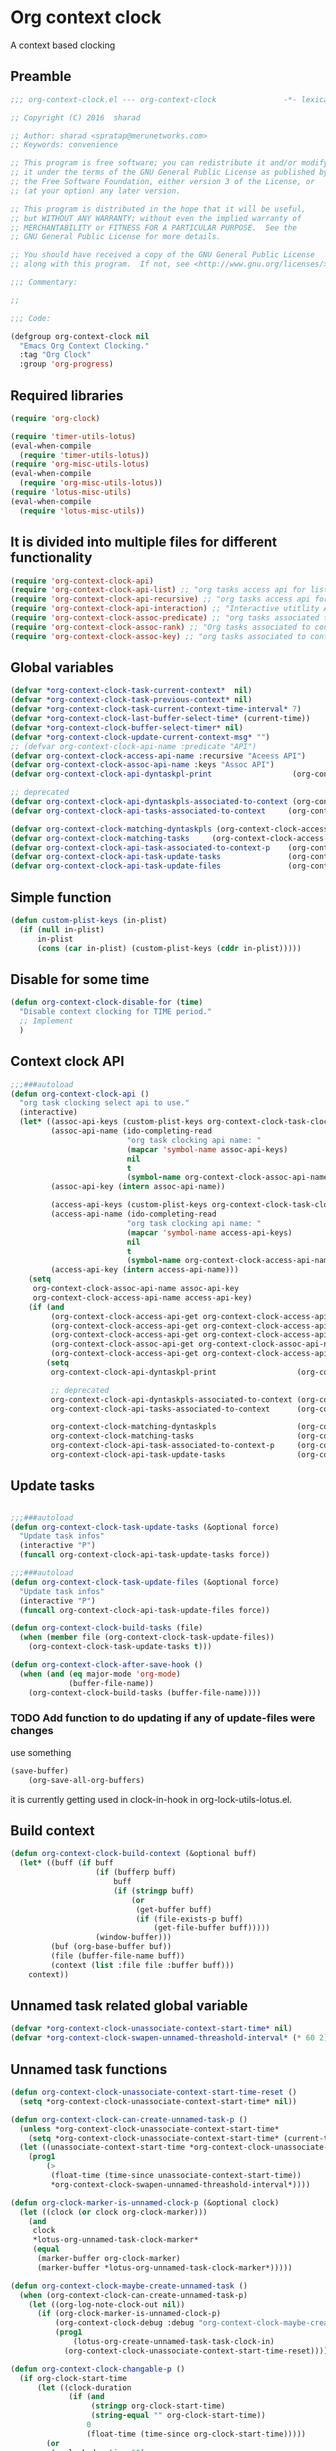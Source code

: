 #+TITLE org context clock
#+PROPERTY: header-args :tangle yes :padline ys :comments both :noweb yes

* Org context clock
A context based clocking

** Preamble

#+BEGIN_SRC  emacs-lisp
;;; org-context-clock.el --- org-context-clock               -*- lexical-binding: t; -*-

;; Copyright (C) 2016  sharad

;; Author: sharad <spratap@merunetworks.com>
;; Keywords: convenience

;; This program is free software; you can redistribute it and/or modify
;; it under the terms of the GNU General Public License as published by
;; the Free Software Foundation, either version 3 of the License, or
;; (at your option) any later version.

;; This program is distributed in the hope that it will be useful,
;; but WITHOUT ANY WARRANTY; without even the implied warranty of
;; MERCHANTABILITY or FITNESS FOR A PARTICULAR PURPOSE.  See the
;; GNU General Public License for more details.

;; You should have received a copy of the GNU General Public License
;; along with this program.  If not, see <http://www.gnu.org/licenses/>.

;;; Commentary:

;;

;;; Code:

#+END_SRC


#+BEGIN_SRC  emacs-lisp
(defgroup org-context-clock nil
  "Emacs Org Context Clocking."
  :tag "Org Clock"
  :group 'org-progress)

#+END_SRC

** Required libraries

 #+BEGIN_SRC  emacs-lisp
 (require 'org-clock)

 (require 'timer-utils-lotus)
 (eval-when-compile
   (require 'timer-utils-lotus))
 (require 'org-misc-utils-lotus)
 (eval-when-compile
   (require 'org-misc-utils-lotus))
 (require 'lotus-misc-utils)
 (eval-when-compile
   (require 'lotus-misc-utils))

 #+END_SRC

** It is divided into multiple files for different functionality

#+BEGIN_SRC emacs-lisp
(require 'org-context-clock-api)
(require 'org-context-clock-api-list) ;; "org tasks access api for list org"
(require 'org-context-clock-api-recursive) ;; "org tasks access api for recursive task"
(require 'org-context-clock-api-interaction) ;; "Interactive utitlity API's for adding root subtree etc" ;; "org tasks clocking's API"
(require 'org-context-clock-assoc-predicate) ;; "org tasks associated to context predicate functions"
(require 'org-context-clock-assoc-rank) ;; "Org tasks associated to context rank functions"
(require 'org-context-clock-assoc-key) ;; "org tasks associated to context key functions on recursive taskinfos"

#+END_SRC

** Global variables
#+BEGIN_SRC emacs-lisp
(defvar *org-context-clock-task-current-context*  nil)
(defvar *org-context-clock-task-previous-context* nil)
(defvar *org-context-clock-task-current-context-time-interval* 7)
(defvar *org-context-clock-last-buffer-select-time* (current-time))
(defvar *org-context-clock-buffer-select-timer* nil)
(defvar *org-context-clock-update-current-context-msg* "")
;; (defvar org-context-clock-api-name :predicate "API")
(defvar org-context-clock-access-api-name :recursive "Aceess API")
(defvar org-context-clock-assoc-api-name :keys "Assoc API")
(defvar org-context-clock-api-dyntaskpl-print                  (org-context-clock-access-api-get org-context-clock-access-api-name :dyntaskplprint))

;; deprecated
(defvar org-context-clock-api-dyntaskpls-associated-to-context (org-context-clock-access-api-get org-context-clock-access-api-name :dyntaskpls))
(defvar org-context-clock-api-tasks-associated-to-context     (org-context-clock-access-api-get org-context-clock-access-api-name :tasks))

(defvar org-context-clock-matching-dyntaskpls (org-context-clock-access-api-get org-context-clock-access-api-name :dyntaskpls))
(defvar org-context-clock-matching-tasks     (org-context-clock-access-api-get org-context-clock-access-api-name :tasks))
(defvar org-context-clock-api-task-associated-to-context-p    (org-context-clock-assoc-api-get  org-context-clock-assoc-api-name :taskp))
(defvar org-context-clock-api-task-update-tasks               (org-context-clock-access-api-get org-context-clock-access-api-name :update))
(defvar org-context-clock-api-task-update-files               (org-context-clock-access-api-get org-context-clock-access-api-name :files))

#+END_SRC

** Simple function

#+BEGIN_SRC emacs-lisp
(defun custom-plist-keys (in-plist)
  (if (null in-plist)
      in-plist
      (cons (car in-plist) (custom-plist-keys (cddr in-plist)))))

#+END_SRC

** Disable for some time
#+BEGIN_SRC  emacs-lisp
(defun org-context-clock-disable-for (time)
  "Disable context clocking for TIME period."
  ;; Implement
  )
#+END_SRC

** Context clock API

#+BEGIN_SRC  emacs-lisp
;;;###autoload
(defun org-context-clock-api ()
  "org task clocking select api to use."
  (interactive)
  (let* ((assoc-api-keys (custom-plist-keys org-context-clock-task-clocking-assoc-api))
         (assoc-api-name (ido-completing-read
                          "org task clocking api name: "
                          (mapcar 'symbol-name assoc-api-keys)
                          nil
                          t
                          (symbol-name org-context-clock-assoc-api-name)))
         (assoc-api-key (intern assoc-api-name))

         (access-api-keys (custom-plist-keys org-context-clock-task-clocking-access-api))
         (access-api-name (ido-completing-read
                          "org task clocking api name: "
                          (mapcar 'symbol-name access-api-keys)
                          nil
                          t
                          (symbol-name org-context-clock-access-api-name)))
         (access-api-key (intern access-api-name)))
    (setq
     org-context-clock-assoc-api-name assoc-api-key
     org-context-clock-access-api-name access-api-key)
    (if (and
         (org-context-clock-access-api-get org-context-clock-access-api-name :dyntaskplprint)
         (org-context-clock-access-api-get org-context-clock-access-api-name :dyntaskpls)
         (org-context-clock-access-api-get org-context-clock-access-api-name :tasks)
         (org-context-clock-assoc-api-get org-context-clock-assoc-api-name :taskp)
         (org-context-clock-access-api-get org-context-clock-access-api-name :update))
        (setq
         org-context-clock-api-dyntaskpl-print                  (org-context-clock-access-api-get org-context-clock-access-api-name :dyntaskplprint)

         ;; deprecated
         org-context-clock-api-dyntaskpls-associated-to-context (org-context-clock-access-api-get org-context-clock-access-api-name :dyntaskpls)
         org-context-clock-api-tasks-associated-to-context      (org-context-clock-access-api-get org-context-clock-access-api-name :tasks)

         org-context-clock-matching-dyntaskpls                  (org-context-clock-access-api-get org-context-clock-access-api-name :dyntaskpls)
         org-context-clock-matching-tasks                       (org-context-clock-access-api-get org-context-clock-access-api-name :tasks)
         org-context-clock-api-task-associated-to-context-p     (org-context-clock-assoc-api-get org-context-clock-assoc-api-name :taskp)
         org-context-clock-api-task-update-tasks                (org-context-clock-access-api-get org-context-clock-access-api-name :update)))))

#+END_SRC

** Update tasks

#+BEGIN_SRC  emacs-lisp

  ;;;###autoload
  (defun org-context-clock-task-update-tasks (&optional force)
    "Update task infos"
    (interactive "P")
    (funcall org-context-clock-api-task-update-tasks force))

  ;;;###autoload
  (defun org-context-clock-task-update-files (&optional force)
    "Update task infos"
    (interactive "P")
    (funcall org-context-clock-api-task-update-files force))

  (defun org-context-clock-build-tasks (file)
    (when (member file (org-context-clock-task-update-files))
      (org-context-clock-task-update-tasks t)))

  (defun org-context-clock-after-save-hook ()
    (when (and (eq major-mode 'org-mode)
               (buffer-file-name))
      (org-context-clock-build-tasks (buffer-file-name))))
#+END_SRC

*** TODO Add function to do updating if any of update-files were changes
use something

#+BEGIN_SRC emacs-lisp :tangle no
(save-buffer)
    (org-save-all-org-buffers)
#+END_SRC

it is currently getting used in clock-in-hook in org-lock-utils-lotus.el.

** Build context

#+BEGIN_SRC  emacs-lisp
  (defun org-context-clock-build-context (&optional buff)
    (let* ((buff (if buff
                     (if (bufferp buff)
                         buff
                         (if (stringp buff)
                             (or
                              (get-buffer buff)
                              (if (file-exists-p buff)
                                  (get-file-buffer buff)))))
                     (window-buffer)))
           (buf (org-base-buffer buf))
           (file (buffer-file-name buff))
           (context (list :file file :buffer buff)))
      context))

#+END_SRC

** Unnamed task related global variable
#+BEGIN_SRC  emacs-lisp
(defvar *org-context-clock-unassociate-context-start-time* nil)
(defvar *org-context-clock-swapen-unnamed-threashold-interval* (* 60 2)) ;2 mins

#+END_SRC

** Unnamed task functions
#+BEGIN_SRC  emacs-lisp
(defun org-context-clock-unassociate-context-start-time-reset ()
  (setq *org-context-clock-unassociate-context-start-time* nil))

(defun org-context-clock-can-create-unnamed-task-p ()
  (unless *org-context-clock-unassociate-context-start-time*
    (setq *org-context-clock-unassociate-context-start-time* (current-time)))
  (let ((unassociate-context-start-time *org-context-clock-unassociate-context-start-time*))
    (prog1
        (>
         (float-time (time-since unassociate-context-start-time))
         *org-context-clock-swapen-unnamed-threashold-interval*))))

(defun org-clock-marker-is-unnamed-clock-p (&optional clock)
  (let ((clock (or clock org-clock-marker)))
    (and
     clock
     *lotus-org-unnamed-task-clock-marker*
     (equal
      (marker-buffer org-clock-marker)
      (marker-buffer *lotus-org-unnamed-task-clock-marker*)))))

(defun org-context-clock-maybe-create-unnamed-task ()
  (when (org-context-clock-can-create-unnamed-task-p)
    (let ((org-log-note-clock-out nil))
      (if (org-clock-marker-is-unnamed-clock-p)
          (org-context-clock-debug :debug "org-context-clock-maybe-create-unnamed-task: Already clockin unnamed task")
          (prog1
              (lotus-org-create-unnamed-task-task-clock-in)
            (org-context-clock-unassociate-context-start-time-reset))))))

(defun org-context-clock-changable-p ()
  (if org-clock-start-time
      (let ((clock-duration
             (if (and
                  (stringp org-clock-start-time)
                  (string-equal "" org-clock-start-time))
                 0
                 (float-time (time-since org-clock-start-time)))))
        (or
         (< clock-duration 60)
         (> clock-duration 120)))
      t))

#+END_SRC

** Main context clock function update-current-context
#+BEGIN_SRC  emacs-lisp
    ;;;###autoload
    (defun org-context-clock-update-current-context (&optional force)
      (interactive "P")
      (if (> (float-time (time-since *org-context-clock-last-buffer-select-time*))
             *org-context-clock-task-current-context-time-interval*)
          (let* ((context (org-context-clock-build-context))
                 (buff    (plist-get context :buffer)))
            (setq *org-context-clock-task-current-context*  context)
            (if (and
                 (org-context-clock-changable-p)
                 buff (buffer-live-p buff)
                 (not (minibufferp buff))
                 (not              ;BUG: Reconsider whether it is catching case after some delay.
                  (equal *org-context-clock-task-previous-context* *org-context-clock-task-current-context*)))

                (progn
                  (setq
                   *org-context-clock-task-previous-context* *org-context-clock-task-current-context*)
                  (if (and
                       (not (org-clock-marker-is-unnamed-clock-p))
                       (> (org-context-clock-current-task-associated-to-context-p context) 0))
                      (progn
                        (org-context-clock-debug :debug "org-context-clock-update-current-context: Current task already associate to %s" context))
                      (progn                ;current clock is not matching
                        (org-context-clock-debug :debug "org-context-clock-update-current-context: Now really going to clock.")
                        (unless (org-context-clock-dyntaskpl-run-associated-dyntaskpl context)
                          ;; not able to find associated, or intentionally not selecting a clock
                          (org-context-clock-debug :debug "trying to create unnamed task.")
                          (org-context-clock-maybe-create-unnamed-task))
                        (org-context-clock-debug :debug "org-context-clock-update-current-context: Now really clock done."))))

                (org-context-clock-debug :debug "org-context-clock-update-current-context: context %s not suitable to associate" context)))
          (org-context-clock-debug :debug "org-context-clock-update-current-context: not enough time passed.")))


    (defun org-context-clock-update-current-context-x ()
      (if t
          (let* ((context (org-context-clock-build-context)))
            (unless nil
              (setq
               *org-context-clock-task-previous-context* *org-context-clock-task-current-context*
               *org-context-clock-task-current-context*  context)

              (unless (org-context-clock-current-task-associated-to-context-p context)
                (unless (org-context-clock-dyntaskpl-run-associated-dyntaskpl context)
                  (org-context-clock-debug :debug "trying to create unnamed task.")
                  ;; not able to find associated, or intentionally not selecting a clock
                  (org-context-clock-maybe-create-unnamed-task)))))))

#+END_SRC

** Create task info out of current clock
#+BEGIN_SRC  emacs-lisp
;;;###autoload
(defun org-context-clock-task-current-task ()
  (and
   ;; file
   org-clock-marker
   (> (marker-position-nonil org-clock-marker) 0)
   (org-with-clock-position (list org-clock-marker)
     (org-previous-visible-heading 1)
     (let ((info (org-context-clock-collect-task)))
       info))))

;; not workiong
;; (defun org-context-clock-current-task-associated-to-context-p (context)
;;   (and
;;    ;; file
;;    org-clock-marker
;;    (> (marker-position-nonil org-clock-marker) 0)
;;    (org-with-clock-position (list org-clock-marker)
;;      (org-previous-visible-heading 1)
;;      (let ((info (org-context-clock-collect-task)))
;;        (if (funcall org-context-clock-api-task-associated-to-context-p info context)
;;            info)))))

#+END_SRC

** Context and Task relater tester and collector functions
*** Test if TASK is associate to CONTEXT
 #+BEGIN_SRC  emacs-lisp
 (defun org-context-clock-task-associated-to-context-p (task context)
   (if task
       (funcall org-context-clock-api-task-associated-to-context-p task context)
       0))
#+END_SRC

*** Collect and return task matching to CONTEXT
#+BEGIN_SRC  emacs-lisp
 ;;;###autoload
 (defun org-context-clock-current-task-associated-to-context-p (context)
   (let ((task (org-context-clock-task-current-task)))
     (org-context-clock-task-associated-to-context-p task context)))

#+END_SRC


#+BEGIN_SRC  emacs-lisp
  (defun org-context-clock-clockin-marker (marker)
    (message "org-context-clock-clockin-marker %s" marker)
    (when (and
           marker
           (marker-buffer marker))
      (let ((org-log-note-clock-out nil)
            (prev-org-clock-buff (marker-buffer org-clock-marker)))
        (org-context-clock-debug :debug "clocking in %s" marker)
        (let ((prev-clock-buff-read-only
               (if prev-org-clock-buff
                   (with-current-buffer (marker-buffer org-clock-marker)
                     buffer-read-only))))

          (if prev-org-clock-buff
              (with-current-buffer prev-org-clock-buff
                (setq buffer-read-only nil)))

          (setq *org-context-clock-update-current-context-msg* org-clock-marker)

          (with-current-buffer (marker-buffer marker)
            (let ((buffer-read-only nil))
              (org-clock-clock-in (list marker))))

          (if prev-org-clock-buff
              (with-current-buffer prev-org-clock-buff
                (setq buffer-read-only prev-clock-buff-read-only)))))))

#+END_SRC

*** Clock-into one of associated tasks

#+BEGIN_SRC  emacs-lisp
  ;;;###autoload
  (defun org-context-clock-task-run-associated-clock (context)
    "only marker version"
    (interactive
     (list (org-context-clock-build-context)))
    (progn
      (let* ((matched-clocks
              (remove-if-not
               #'(lambda (marker) (marker-buffer marker))
               (org-context-clock-markers-associated-to-context context))))
        (if matched-clocks
            (let ((sel-clock (if (> (length matched-clocks) 1)
                                 (sacha/helm-select-clock-timed matched-clocks)
                                 (car matched-clocks))))
              (when (and
                     sel-clock
                     (markerp sel-clock)
                     (marker-buffer sel-clock))
                (org-context-clock-clockin-marker sel-clock)))
            (progn
              (setq *org-context-clock-update-current-context-msg* "null clock")
              (org-context-clock-message 6
               "No clock found please set a match for this context %s, add it using M-x org-context-clock-add-context-to-org-heading."
               context)
              (when t ; [renabled] ;disabling to check why current-idle-time no working properly.
                (org-context-clock-add-context-to-org-heading-when-idle context 7)
                nil))))))



    ;;;###autoload
  (defun org-context-clock-dyntaskpl-run-associated-dyntaskpl (context)
    "marker and ranked version"
      (interactive
       (list (org-context-clock-build-context)))
      (progn
        (let* ((matched-dyntaskpls
                (remove-if-not
                 #'(lambda (dyntaskpl)
                     (and
                      (plist-get dyntaskpl :marker)
                      (marker-buffer (plist-get dyntaskpl :marker))))
                 (org-context-clock-dyntaskpls-associated-to-context context))))
          (if matched-dyntaskpls
              (let ((sel-dyntaskpl
                      (if (> (length matched-dyntaskpls) 1)
                          (cdr (sacha/helm-select-dyntaskpl-timed matched-dyntaskpls))
                          (cdar matched-dyntaskpls))))
                (when (and
                       sel-dyntaskpl
                       (markerp sel-dyntaskpl)
                       (marker-buffer sel-dyntaskpl))
                  (org-context-clock-clockin-marker (plist-get sel-dyntaskpl :marker))))
              (progn
                (setq *org-context-clock-update-current-context-msg* "null clock")
                (org-context-clock-message 6
                 "No clock found please set a match for this context %s, add it using M-x org-context-clock-add-context-to-org-heading."
                 context)
                (when t ; [renabled] ;disabling to check why current-idle-time no working properly.
                  (org-context-clock-add-context-to-org-heading-when-idle context 7)
                  nil))))))
#+END_SRC

** function to setup context clock timer

#+BEGIN_SRC  emacs-lisp

;;;###autoload
(defun org-context-clock-run-task-current-context-timer ()
  (interactive)
  (progn
  (setq *org-context-clock-last-buffer-select-time* (current-time))
    (when *org-context-clock-buffer-select-timer*
      (cancel-timer *org-context-clock-buffer-select-timer*)
      (setq *org-context-clock-buffer-select-timer* nil))
    (setq *org-context-clock-buffer-select-timer*
          ;; distrubing while editing.
          ;; run-with-timer
          (run-with-idle-timer
          (1+ *org-context-clock-task-current-context-time-interval*)
          nil
          'org-context-clock-update-current-context))))

#+END_SRC


#+BEGIN_SRC  emacs-lisp

     (defun sacha-org-context-clock-selection-line (marker)
      "Insert a line for the clock selection menu.
  And return a cons cell with the selection character integer and the marker
  pointing to it."
      (when (marker-buffer marker)
        (with-current-buffer (org-base-buffer (marker-buffer marker))
          (org-with-wide-buffer
           (progn ;; ignore-errors
             (goto-char marker)
             (let* ((cat (org-get-category))
                    (heading (org-get-heading 'notags))
                    (prefix (save-excursion
                              (org-back-to-heading t)
                              (looking-at org-outline-regexp)
                              (match-string 0)))
                    (task (substring
                           (org-fontify-like-in-org-mode
                            (concat prefix heading)
                            org-odd-levels-only)
                           (length prefix))))
               (when task ;; (and cat task)
                 ;; (insert (format "[%c] %-12s  %s\n" i cat task))
                 ;; marker
                 (cons task marker))))))))

     (defun sacha-org-context-clock-dyntaskpl-selection-line (dyntaskpl)
      "Insert a line for the clock selection menu.
  And return a cons cell with the selection character integer and the marker
  pointing to it."
      (let ((marker (plist-get dyntaskpl :marker))
            (rank   (plist-get dyntaskpl :rank)))
        (when (marker-buffer marker)
          (with-current-buffer (org-base-buffer (marker-buffer marker))
            (org-with-wide-buffer
             (progn ;; ignore-errors
               (goto-char marker)
               (let* ((cat (org-get-category))
                      (heading (org-get-heading 'notags))
                      (prefix (save-excursion
                                (org-back-to-heading t)
                                (looking-at org-outline-regexp)
                                (match-string 0)))
                      (task (substring
                             (org-fontify-like-in-org-mode
                              (concat prefix heading)
                              org-odd-levels-only)
                             (length prefix))))
                 (when task ;; (and cat task)
                   ;; (insert (format "[%c] %-12s  %s\n" i cat task))
                   ;; marker
                   (cons (org-context-clock-dyntaskpl-print dyntaskpl task) marker)))))))))
#+END_SRC


#+BEGIN_SRC  emacs-lisp
 ;;;###autoload
 (defun org-context-clock-select-task-from-clocks (clocks &optional prompt)

   ;; not in use

   "Select a task that was recently associated with clocking."
   (interactive)
   (let (och chl sel-list rpl (i 0) s)
     ;; Remove successive dups from the clock history to consider
     (mapc (lambda (c) (if (not (equal c (car och))) (push c och)))
           clocks)
     (setq och (reverse och) chl (length och))
     (if (zerop chl)
         (user-error "No matched org heading")
         (save-window-excursion
           (org-switch-to-buffer-other-window
            (get-buffer-create "*Clock Task Select*"))
           (erase-buffer)
           (insert (org-add-props "Tasks matched to current context\n" nil 'face 'bold))
           (mapc
            (lambda (m)
              (when (marker-buffer m)
                (setq i (1+ i)
                      s (org-context-clock-insert-selection-line
                         (if (< i 10)
                             (+ i ?0)
                             (+ i (- ?A 10))) m))
                (if (fboundp 'int-to-char) (setf (car s) (int-to-char (car s))))
                (push s sel-list)))
            och)
           (run-hooks 'org-clock-before-select-task-hook)
           (goto-char (point-min))
           ;; Set min-height relatively to circumvent a possible but in
           ;; `fit-window-to-buffer'
           (fit-window-to-buffer nil nil (if (< chl 10) chl (+ 5 chl)))
           (message (or prompt "Select task for clocking:"))
           (setq cursor-type nil rpl (read-char-exclusive))
           (kill-buffer)
           (cond
             ((eq rpl ?q) nil)
             ((eq rpl ?x) nil)
             ((assoc rpl sel-list) (cdr (assoc rpl sel-list)))
             (t (user-error "Invalid task choice %c" rpl)))))))
#+END_SRC

#+BEGIN_SRC  emacs-lisp
  (defun sacha/helm-select-clock (clocks)
    (org-context-clock-debug :debug "sacha marker %s" (car clocks))
    (helm
     (list
      (helm-build-sync-source "Select matching clock"
        :candidates (mapcar 'sacha-org-context-clock-selection-line clocks)
        :action (list ;; (cons "Select" 'identity)
                 (cons "Clock in and track" #'identity))
        :history 'org-refile-history)
      ;; (helm-build-dummy-source "Create task"
      ;;   :action (helm-make-actions
      ;;            "Create task"
      ;;            'sacha/helm-org-create-task))
      )))

  (defun sacha/helm-select-clock-timed (clocks)
    (helm-timed 7
      (message "running sacha/helm-select-clock")
      (sacha/helm-select-clock clocks)))

  (defun sacha/helm-clock-action (clocks clockin-fn)
    (message "sacha marker %s" (car clocks))
    ;; (setq sacha/helm-org-refile-locations tbl)
    (progn
      (helm
       (list
        (helm-build-sync-source "Select matching clock"
          :candidates (mapcar 'sacha-org-context-clock-selection-line clocks)
          :action (list ;; (cons "Select" 'identity)
                        (cons "Clock in and track" #'(lambda (c) (funcall clockin-fn c))))
          :history 'org-refile-history)
        ;; (helm-build-dummy-source "Create task"
        ;;   :action (helm-make-actions
        ;;            "Create task"
        ;;            'sacha/helm-org-create-task))
        ))))


  ;; rank based

    (defun sacha/helm-select-dyntaskpl (dyntaskpls)
      (org-context-clock-debug :debug "sacha marker %s" (car dyntaskpls))
      (helm
       (list
        (helm-build-sync-source "Select matching clock"
          :candidates (mapcar 'sacha-org-context-clock-dyntaskpl-selection-line dyntaskpls)
          :action (list ;; (cons "Select" 'identity)
                   (cons "Clock in and track" #'identity))
          :history 'org-refile-history)
        ;; (helm-build-dummy-source "Create task"
        ;;   :action (helm-make-actions
        ;;            "Create task"
        ;;            'sacha/helm-org-create-task))
        )))

    (defun sacha/helm-select-dyntaskpl-timed (dyntaskpls)
      (helm-timed 7
        (message "running sacha/helm-select-clock")
        (sacha/helm-select-dyntaskpl dyntaskpls)))

    (defun sacha/helm-dyntaskpl-action (dyntaskpls clockin-fn)
      (message "sacha marker %s" (car dyntaskpls))
      ;; (setq sacha/helm-org-refile-locations tbl)
      (progn
        (helm
         (list
          (helm-build-sync-source "Select matching clock"
            :candidates (mapcar 'sacha-org-context-clock-dyntaskpl-selection-line dyntaskpls)
            :action (list ;; (cons "Select" 'identity)
                          (cons "Clock in and track" #'(lambda (c) (funcall clockin-fn c))))
            :history 'org-refile-history)
          ;; (helm-build-dummy-source "Create task"
          ;;   :action (helm-make-actions
          ;;            "Create task"
          ;;            'sacha/helm-org-create-task))
          ))))



  ;; org-context-clock-task-run-associated-clock

  ;; (sacha/helm-clock-action (org-context-clock-markers-associated-to-context (org-context-clock-build-context)) #'org-context-clock-clockin-marker)
  ;; (sacha/helm-select-clock (org-context-clock-markers-associated-to-context (org-context-clock-build-context)))
  ;; (sacha/helm-clock-action (org-context-clock-markers-associated-to-context (org-context-clock-build-context (find-file-noselect "~/.xemacs/elpa/pkgs/org-context-clock/org-context-clock.el"))))

#+END_SRC


#+BEGIN_SRC  emacs-lisp
   ;;;###autoload
   (defun org-context-clock-insinuate ()
     (interactive)
     (progn
       (add-hook 'buffer-list-update-hook     'org-context-clock-run-task-current-context-timer)
       (add-hook 'elscreen-screen-update-hook 'org-context-clock-run-task-current-context-timer)
       (add-hook 'elscreen-goto-hook          'org-context-clock-run-task-current-context-timer)
       (add-hook 'after-save-hook             'org-context-clock-after-save-hook nil t))

     (dolist (prop (org-context-clock-keys-with-operation :getter))
       (let ((propstr
              (upcase (if (keywordp prop) (substring (symbol-name prop) 1) (symbol-name prop)))))
         (unless (member propstr org-use-property-inheritance)
           (push propstr org-use-property-inheritance)))))

   ;;;###autoload
   (defun org-context-clock-uninsinuate ()
     (interactive)
     (progn
       (remove-hook 'buffer-list-update-hook 'org-context-clock-run-task-current-context-timer)
       ;; (setq buffer-list-update-hook nil)
       (remove-hook 'elscreen-screen-update-hook 'org-context-clock-run-task-current-context-timer)
       (remove-hook 'elscreen-goto-hook 'org-context-clock-run-task-current-context-timer)
       (remove-hook 'after-save-hook             'org-context-clock-after-save-hook t))

     (dolist (prop (org-context-clock-keys-with-operation :getter))
       (let ((propstr
              (upcase (if (keywordp prop) (substring (symbol-name prop) 1) (symbol-name prop)))))
         (unless (member propstr org-use-property-inheritance)
           (delete propstr org-use-property-inheritance)))))

#+END_SRC

** Test functions

#+BEGIN_SRC  emacs-lisp

 (progn ;; "Org task clock reporting"
   ;; #+BEGIN: task-clock-report-with-comment :parameter1 value1 :parameter2 value2 ...
   ;; #+END:
   (defun org-dblock-write:task-clock-report-with-comment (params)
     (let ((fmt (or (plist-get params :format) "%d. %m. %Y")))
       (insert "Last block update at: "
               (format-time-string fmt))))

   (progn ;; "time sheet"
     ))

#+END_SRC


#+BEGIN_SRC  emacs-lisp
 (when nil                               ;testing

   (org-context-clock-dyntaskpl-run-associated-dyntaskpl (org-context-clock-build-context))

   (org-context-clock-dyntaskpl-run-associated-dyntaskpl
    (org-context-clock-build-context (find-file-noselect "~/Documents/CreatedContent/contents/org/tasks/meru/report.org")))

   (org-context-clock-markers-associated-to-context
    (org-context-clock-build-context (find-file-noselect "~/Documents/CreatedContent/contents/org/tasks/meru/report.org")))

   (org-context-clock-current-task-associated-to-context-p
    (org-context-clock-build-context (find-file-noselect "~/Documents/CreatedContent/contents/org/tasks/meru/report.org")))

   (org-context-clock-markers-associated-to-context (org-context-clock-build-context))

   (org-context-clock-current-task-associated-to-context-p (org-context-clock-build-context))

   ;; sharad
   (setq test-info-task
         (let ((xcontext
                (list
                 :file (buffer-file-name)
                 :buffer (current-buffer))))
           (org-with-clock-position (list org-clock-marker)
             (org-previous-visible-heading 1)
             (let ((info (org-context-clock-collect-task)))
               (if (funcall org-context-clock-api-task-associated-to-context-p info xcontext)
                   info)))))

   (funcall org-context-clock-api-task-associated-to-context-p
            (org-context-clock-task-current-task)
            (org-context-clock-build-context))




   ;; (test-info-task)

   (funcall org-context-clock-api-task-associated-to-context-p
            test-info-task
            (org-context-clock-build-context))

   ;; org-clock-marker
   (org-tasks-associated-key-fn-value
    :current-clock test-info-task
    (org-context-clock-build-context) )

   (org-context-clock-current-task-associated-to-context-p
    (org-context-clock-build-context (find-file-noselect "~/Documents/CreatedContent/contents/org/tasks/meru/report.org")))

   (org-context-clock-current-task-associated-to-context-p
    (org-context-clock-build-context (find-file-noselect "~/Documents/CreatedContent/contents/org/tasks/meru/features/patch-mgm/todo.org")))


   (length
    (funcall org-context-clock-matching-tasks
             (org-context-clock-build-context)))

   (length
    (funcall org-context-clock-matching-tasks
             (org-context-clock-build-context (find-file-noselect "/home/s/paradise/releases/global/patch-upgrade/Makefile"))))

   (org-context-clock-markers-associated-to-context (org-context-clock-build-context))

   ;; test it
   (length
    (funcall org-context-clock-matching-tasks (org-context-clock-build-context)))

   (org-context-clock-task-get-property
    (car (funcall org-context-clock-matching-tasks (org-context-clock-build-context)))
    :task-clock-marker)

   (org-context-clock-clockin-marker
    (org-context-clock-task-get-property
     (car (funcall org-context-clock-matching-tasks (org-context-clock-build-context)))
     :task-clock-marker))

   (org-context-clock-task-associated-to-context-by-keys-p
    (car (funcall org-context-clock-matching-tasks (org-context-clock-build-context)))
    (org-context-clock-build-context))

   (length
    (funcall org-context-clock-matching-tasks
             (org-context-clock-build-context (find-file-noselect "~/Documents/CreatedContent/contents/org/tasks/meru/report.org"))))

   (length
    (org-context-clock-tasks-associated-to-context-by-keys
     (org-context-clock-build-context)))

   (length
    (org-context-clock-tasks-associated-to-context-by-keys
     (org-context-clock-build-context (find-file-noselect "/home/s/paradise/releases/global/patch-upgrade/Makefile"))))

   (org-context-clock-current-task-associated-to-context-p
    (org-context-clock-build-context (find-file-noselect "/home/s/paradise/releases/global/patch-upgrade/Makefile")))

   ;; (org-context-clock-task-associated-to-context-by-keys "/home/s/paradise/releases/global/patch-upgrade/Makefile")

   (if (org-context-clock-current-task-associated-to-context-p (org-context-clock-build-context))
       (message
       "current clock is with current context or file"))

   (progn
       (sacha-org-context-clock-selection-line
       (car
    (remove-if-not
     #'(lambda (marker) (marker-buffer marker))
     (org-context-clock-markers-associated-to-context (org-context-clock-build-context))))))

   (org-base-buffer (marker-buffer (car
   (remove-if-not
   #'(lambda (marker) (marker-buffer marker))
   (org-context-clock-markers-associated-to-context (org-context-clock-build-context))))))



   (sacha/helm-clock-action
   (remove-if-not
   #'(lambda (marker) (marker-buffer marker))
   (org-context-clock-markers-associated-to-context (org-context-clock-build-context)))
   #'org-context-clock-clockin-marker))

#+END_SRC

** Provide this file
#+BEGIN_SRC  emacs-lisp

 (provide 'org-context-clock)
 ;;; org-context-clock.el ends here

 #+END_SRC
